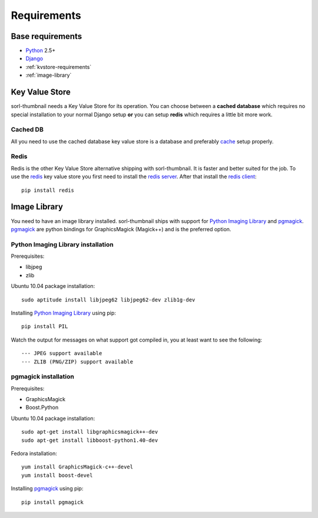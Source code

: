 Requirements
============

Base requirements
-----------------
- `Python`_ 2.5+
- `Django`_
- :ref:`kvstore-requirements`
- :ref:`image-library`
  
.. _kvstore-requirements:

Key Value Store
---------------
sorl-thumbnail needs a Key Value Store for its operation. You can choose
between a **cached database** which requires no special installation to your
normal Django setup **or** you can setup **redis** which requires a little bit
more work.

Cached DB
^^^^^^^^^
All you need to use the cached database key value store is a database and
preferably `cache <http://docs.djangoproject.com/en/dev/topics/cache/>`_ setup
properly.

Redis
^^^^^
Redis is the other Key Value Store alternative shipping with sorl-thumbnail. It
is faster and better suited for the job. To use the `redis`_ key value store
you first need to install the `redis server
<http://code.google.com/p/redis/>`_. After that install the `redis client
<https://github.com/andymccurdy/redis-py/>`_::

    pip install redis


.. _image-library:

Image Library
-------------
You need to have an image library installed. sorl-thumbnail ships with support
for `Python Imaging Library`_ and `pgmagick`_. `pgmagick`_ are python bindings
for GraphicsMagick (Magick++) and is the preferred option.

Python Imaging Library installation
^^^^^^^^^^^^^^^^^^^^^^^^^^^^^^^^^^^
Prerequisites:

- libjpeg
- zlib

Ubuntu 10.04 package installation::

    sudo aptitude install libjpeg62 libjpeg62-dev zlib1g-dev

Installing `Python Imaging Library`_ using pip::

    pip install PIL

Watch the output for messages on what support got compiled in, you at least
want to see the following::

    --- JPEG support available
    --- ZLIB (PNG/ZIP) support available

pgmagick installation
^^^^^^^^^^^^^^^^^^^^^^
Prerequisites:

- GraphicsMagick
- Boost.Python

Ubuntu 10.04 package installation::

    sudo apt-get install libgraphicsmagick++-dev
    sudo apt-get install libboost-python1.40-dev

Fedora installation::

    yum install GraphicsMagick-c++-devel
    yum install boost-devel

Installing `pgmagick`_ using pip::

    pip install pgmagick


.. _Python Imaging Library: http://www.pythonware.com/products/pil/
.. _redis: http://code.google.com/p/redis/
.. _redis-py: https://github.com/andymccurdy/redis-py/
.. _Django: http://www.djangoproject.com/
.. _Python: http://www.python.org/
.. _pgmagick: http://bitbucket.org/hhatto/pgmagick/src

